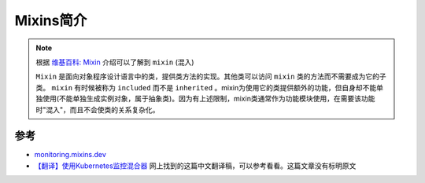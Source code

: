 .. _intro_mixins:

==========================
Mixins简介
==========================

.. note::

   根据 `维基百科: Mixin <https://zh.wikipedia.org/wiki/Mixin>`_ 介绍可以了解到 ``mixin`` (混入)

   ``Mixin`` 是面向对象程序设计语言中的类，提供类方法的实现。其他类可以访问 ``mixin`` 类的方法而不需要成为它的子类。 ``mixin`` 有时候被称为 ``included`` 而不是 ``inherited`` 。mixin为使用它的类提供额外的功能，但自身却不能单独使用(不能单独生成实例对象，属于抽象类)。因为有上述限制，mixin类通常作为功能模块使用，在需要该功能时"混入"，而且不会使类的关系复杂化。



参考
=======

- `monitoring.mixins.dev <https://monitoring.mixins.dev/>`_
- `【翻译】使用Kubernetes监控混合器 <https://blog.csdn.net/community_717/article/details/126882838>`_ 网上找到的这篇中文翻译稿，可以参考看看。这篇文章没有标明原文
